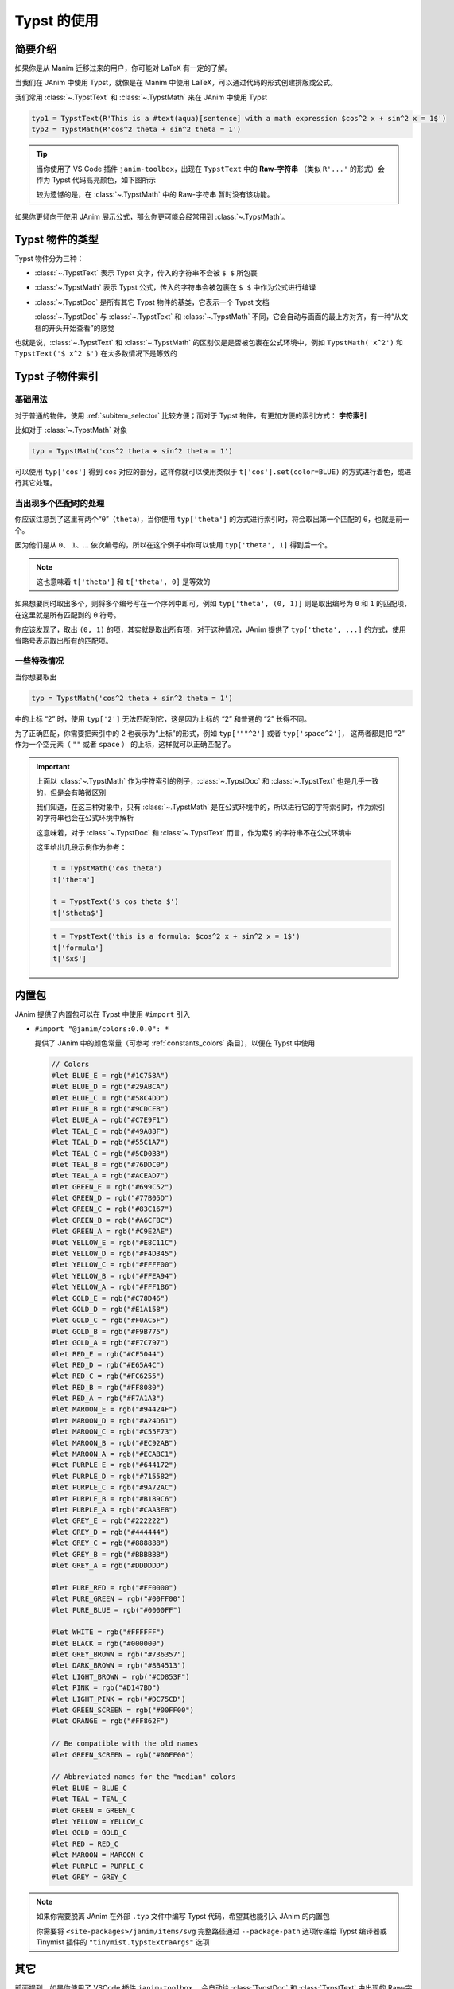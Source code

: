 .. _typst_usage:

Typst 的使用
======================

简要介绍
---------------------

如果你是从 Manim 迁移过来的用户，你可能对 LaTeX 有一定的了解。

当我们在 JAnim 中使用 Typst，就像是在 Manim 中使用 LaTeX，可以通过代码的形式创建排版或公式。

我们常用 :class:`~.TypstText` 和 :class:`~.TypstMath` 来在 JAnim 中使用 Typst

.. code-block:: python

    typ1 = TypstText(R'This is a #text(aqua)[sentence] with a math expression $cos^2 x + sin^2 x = 1$')
    typ2 = TypstMath(R'cos^2 theta + sin^2 theta = 1')

.. tip::

    当你使用了 VS Code 插件 ``janim-toolbox``，出现在 ``TypstText`` 中的 **Raw-字符串** （类似 ``R'...'`` 的形式）会作为 Typst 代码高亮颜色，如下图所示

    .. image:: /_static/tutorial/TypstHighlight.png

    较为遗憾的是，在 :class:`~.TypstMath` 中的 Raw-字符串 暂时没有该功能。

如果你更倾向于使用 JAnim 展示公式，那么你更可能会经常用到 :class:`~.TypstMath`。

Typst 物件的类型
--------------------------

Typst 物件分为三种：

- :class:`~.TypstText` 表示 Typst 文字，传入的字符串不会被 ``$ $`` 所包裹

- :class:`~.TypstMath` 表示 Typst 公式，传入的字符串会被包裹在 ``$ $`` 中作为公式进行编译

- :class:`~.TypstDoc` 是所有其它 Typst 物件的基类，它表示一个 Typst 文档

  :class:`~.TypstDoc` 与 :class:`~.TypstText` 和 :class:`~.TypstMath` 不同，它会自动与画面的最上方对齐，有一种“从文档的开头开始查看”的感觉

也就是说，:class:`~.TypstText` 和 :class:`~.TypstMath` 的区别仅是是否被包裹在公式环境中，例如 ``TypstMath('x^2')`` 和 ``TypstText('$ x^2 $')`` 在大多数情况下是等效的

Typst 子物件索引
------------------------

基础用法
~~~~~~~~~~~~~~~~~~~~~~

对于普通的物件，使用 :ref:`subitem_selector` 比较方便；而对于 Typst 物件，有更加方便的索引方式： **字符索引**

比如对于 :class:`~.TypstMath` 对象

.. code-block:: python

  typ = TypstMath('cos^2 theta + sin^2 theta = 1')

可以使用 ``typ['cos']`` 得到 ``cos`` 对应的部分，这样你就可以使用类似于 ``t['cos'].set(color=BLUE)`` 的方式进行着色，或进行其它处理。

当出现多个匹配时的处理
~~~~~~~~~~~~~~~~~~~~~~~~~~

你应该注意到了这里有两个“θ”（``theta``），当你使用 ``typ['theta']`` 的方式进行索引时，将会取出第一个匹配的 θ，也就是前一个。

因为他们是从 ``0``、 ``1``、... 依次编号的，所以在这个例子中你可以使用 ``typ['theta', 1]`` 得到后一个。

.. note::

   这也意味着 ``t['theta']`` 和 ``t['theta', 0]`` 是等效的

.. janim-example:: TypstColorizeExample
    :media: ../_static/videos/TypstColorizeExample.mp4

    typ = TypstMath('cos^2 theta + sin^2 theta = 1', scale=3).show()

    self.forward()
    self.play(typ['cos'].anim.set(color=BLUE))
    self.play(typ['sin'].anim.set(color=BLUE))
    self.play(typ['theta', 0].anim.set(color=GOLD))
    self.play(typ['theta', 1].anim.set(color=ORANGE))
    self.forward()
    self.play(typ['theta', ...].anim.set(color=GREEN))
    self.play(typ['space^2', ...].anim.set(color=RED))
    self.forward()

如果想要同时取出多个，则将多个编号写在一个序列中即可，例如 ``typ['theta', (0, 1)]`` 则是取出编号为 ``0`` 和 ``1`` 的匹配项，在这里就是所有匹配到的 θ 符号。

你应该发现了，取出 ``(0, 1)`` 的项，其实就是取出所有项，对于这种情况，JAnim 提供了 ``typ['theta', ...]`` 的方式，使用省略号表示取出所有的匹配项。

一些特殊情况
~~~~~~~~~~~~~~~~~~~~~~~~~~

当你想要取出

.. code-block:: python

  typ = TypstMath('cos^2 theta + sin^2 theta = 1')

中的上标 “2” 时，使用 ``typ['2']`` 无法匹配到它，这是因为上标的 “2” 和普通的 “2” 长得不同。

为了正确匹配，你需要把索引中的 2 也表示为“上标”的形式，例如 ``typ['""^2']`` 或者 ``typ['space^2']``，
这两者都是把 “2” 作为一个空元素（ ``""`` 或者 ``space`` ） 的上标，这样就可以正确匹配了。

.. important::

    上面以 :class:`~.TypstMath` 作为字符索引的例子，:class:`~.TypstDoc` 和 :class:`~.TypstText` 也是几乎一致的，但是会有略微区别

    我们知道，在这三种对象中，只有 :class:`~.TypstMath` 是在公式环境中的，所以进行它的字符索引时，作为索引的字符串也会在公式环境中解析

    这意味着，对于 :class:`~.TypstDoc` 和 :class:`~.TypstText` 而言，作为索引的字符串不在公式环境中

    这里给出几段示例作为参考：

    .. code-block:: python

        t = TypstMath('cos theta')
        t['theta']

        t = TypstText('$ cos theta $')
        t['$theta$']

    .. code-block:: python

        t = TypstText('this is a formula: $cos^2 x + sin^2 x = 1$')
        t['formula']
        t['$x$']

内置包
-----------------

JAnim 提供了内置包可以在 Typst 中使用 ``#import`` 引入

- ``#import "@janim/colors:0.0.0": *``

  提供了 JAnim 中的颜色常量（可参考 :ref:`constants_colors` 条目），以便在 Typst 中使用

  .. raw:: html

    <details>
    <summary>点击展开 @janim/colors 的具体定义</summary>

  .. code-block:: typst

      // Colors
      #let BLUE_E = rgb("#1C758A")
      #let BLUE_D = rgb("#29ABCA")
      #let BLUE_C = rgb("#58C4DD")
      #let BLUE_B = rgb("#9CDCEB")
      #let BLUE_A = rgb("#C7E9F1")
      #let TEAL_E = rgb("#49A88F")
      #let TEAL_D = rgb("#55C1A7")
      #let TEAL_C = rgb("#5CD0B3")
      #let TEAL_B = rgb("#76DDC0")
      #let TEAL_A = rgb("#ACEAD7")
      #let GREEN_E = rgb("#699C52")
      #let GREEN_D = rgb("#77B05D")
      #let GREEN_C = rgb("#83C167")
      #let GREEN_B = rgb("#A6CF8C")
      #let GREEN_A = rgb("#C9E2AE")
      #let YELLOW_E = rgb("#E8C11C")
      #let YELLOW_D = rgb("#F4D345")
      #let YELLOW_C = rgb("#FFFF00")
      #let YELLOW_B = rgb("#FFEA94")
      #let YELLOW_A = rgb("#FFF1B6")
      #let GOLD_E = rgb("#C78D46")
      #let GOLD_D = rgb("#E1A158")
      #let GOLD_C = rgb("#F0AC5F")
      #let GOLD_B = rgb("#F9B775")
      #let GOLD_A = rgb("#F7C797")
      #let RED_E = rgb("#CF5044")
      #let RED_D = rgb("#E65A4C")
      #let RED_C = rgb("#FC6255")
      #let RED_B = rgb("#FF8080")
      #let RED_A = rgb("#F7A1A3")
      #let MAROON_E = rgb("#94424F")
      #let MAROON_D = rgb("#A24D61")
      #let MAROON_C = rgb("#C55F73")
      #let MAROON_B = rgb("#EC92AB")
      #let MAROON_A = rgb("#ECABC1")
      #let PURPLE_E = rgb("#644172")
      #let PURPLE_D = rgb("#715582")
      #let PURPLE_C = rgb("#9A72AC")
      #let PURPLE_B = rgb("#B189C6")
      #let PURPLE_A = rgb("#CAA3E8")
      #let GREY_E = rgb("#222222")
      #let GREY_D = rgb("#444444")
      #let GREY_C = rgb("#888888")
      #let GREY_B = rgb("#BBBBBB")
      #let GREY_A = rgb("#DDDDDD")

      #let PURE_RED = rgb("#FF0000")
      #let PURE_GREEN = rgb("#00FF00")
      #let PURE_BLUE = rgb("#0000FF")

      #let WHITE = rgb("#FFFFFF")
      #let BLACK = rgb("#000000")
      #let GREY_BROWN = rgb("#736357")
      #let DARK_BROWN = rgb("#8B4513")
      #let LIGHT_BROWN = rgb("#CD853F")
      #let PINK = rgb("#D147BD")
      #let LIGHT_PINK = rgb("#DC75CD")
      #let GREEN_SCREEN = rgb("#00FF00")
      #let ORANGE = rgb("#FF862F")

      // Be compatible with the old names
      #let GREEN_SCREEN = rgb("#00FF00")

      // Abbreviated names for the "median" colors
      #let BLUE = BLUE_C
      #let TEAL = TEAL_C
      #let GREEN = GREEN_C
      #let YELLOW = YELLOW_C
      #let GOLD = GOLD_C
      #let RED = RED_C
      #let MAROON = MAROON_C
      #let PURPLE = PURPLE_C
      #let GREY = GREY_C

  .. raw:: html

      </details>

.. note::

    如果你需要脱离 JAnim 在外部 ``.typ`` 文件中编写 Typst 代码，希望其也能引入 JAnim 的内置包

    你需要将 ``<site-packages>/janim/items/svg`` 完整路径通过 ``--package-path`` 选项传递给 Typst 编译器或 Tinymist 插件的 ``"tinymist.typstExtraArgs"`` 选项

其它
--------------

前面提到，如果你使用了 VSCode 插件 ``janim-toolbox``，
会自动给 :class:`TypstDoc` 和 :class:`TypstText` 中出现的 Raw-字符串（形如 ``R'...'``） 进行 Typst 语法高亮。

对于同样需要 Typst 语法高亮，但不在 :class:`TypstDoc` 与 :class:`TypstText` 之中的字符串，你可以使用 ``t_`` 函数来标注需要 Typst 高亮，例如

.. code-block:: python

    LightTyp = partial(TypstText, color=YELLOW)

    typ = LightTyp(t_(R'#box(width: 10em)[#lorem(20)]')).show()

.. code-block:: python

    with Config(typst_shared_preamble='#set box(width: 3em, height: 3em)'):
        group = Group.from_iterable(
            TypstText(content) for content in t_(
                R'#box(stroke: red)',
                R'#box(fill: red)',
                R'#box(stroke: red, outset: 2pt)[ab]',
                R'#box(fill: aqua)[A]',
            )
        )

    group.points.arrange()
    group.show()

参考文档
-------------

- JAnim 类定义：请参考 :ref:`typst` 页面
- Typst 中文社区： `typst-doc-cn.github.io/guide <https://typst-doc-cn.github.io/guide>`_
- Typst 官方文档： `typst.app/docs <https://typst.app/docs>`_
